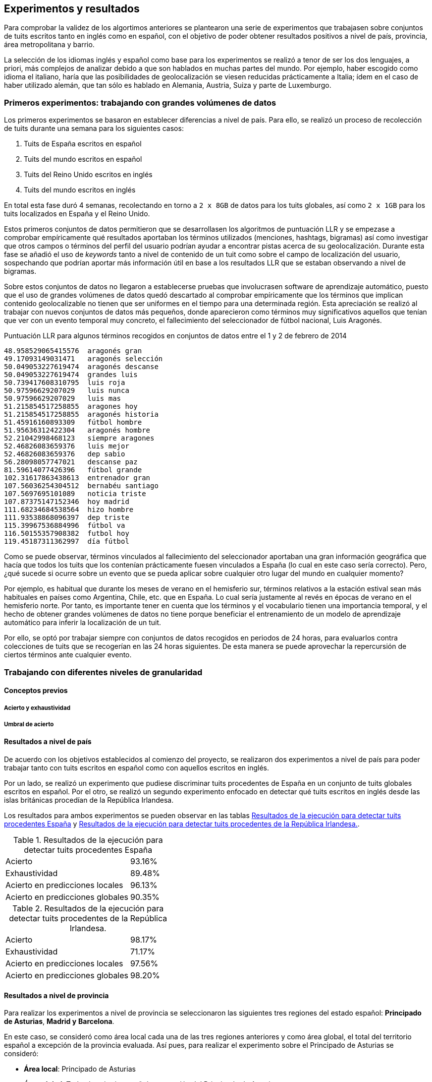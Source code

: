 == Experimentos y resultados

Para comprobar la validez de los algortimos anteriores se plantearon una serie de experimentos que trabajasen sobre conjuntos de tuits escritos tanto en inglés como en español, con el objetivo de poder obtener resultados positivos a nivel de país, provincia, área metropolitana y barrio.

La selección de los idiomas inglés y español como base para los experimentos se realizó a tenor de ser los dos lenguajes, a priori, más complejos de analizar debido a que son hablados en muchas partes del mundo. Por ejemplo, haber escogido como idioma el italiano, haría que las posibilidades de geolocalización se viesen reducidas prácticamente a Italia; ídem en el caso de haber utilizado alemán, que tan sólo es hablado en Alemania, Austria, Suiza y parte de Luxemburgo.

=== Primeros experimentos: trabajando con grandes volúmenes de datos

Los primeros experimentos se basaron en establecer diferencias a nivel de país. Para ello, se realizó un proceso de recolección de tuits durante una semana para los siguientes casos:

. Tuits de España escritos en español
. Tuits del mundo escritos en español
. Tuits del Reino Unido escritos en inglés
. Tuits del mundo escritos en inglés

En total esta fase duró 4 semanas, recolectando en torno a `2 x 8GB` de datos para los tuits globales, así como `2 x 1GB` para los tuits localizados en España y el Reino Unido.

Estos primeros conjuntos de datos permitieron que se desarrollasen los algoritmos de puntuación LLR y se empezase a comprobar empíricamente qué resultados aportaban los términos utilizados (menciones, hashtags, bigramas) así como investigar que otros campos o términos del perfil del usuario podrían ayudar a encontrar pistas acerca de su geolocalización. Durante esta fase se añadió el uso de _keywords_ tanto a nivel de contenido de un tuit como sobre el campo de localización del usuario, sospechando que podrían aportar más información útil en base a los resultados LLR que se estaban observando a nivel de bigramas.

Sobre estos conjuntos de datos no llegaron a establecerse pruebas que involucrasen software de aprendizaje automático, puesto que el uso de grandes volúmenes de datos quedó descartado al comprobar empíricamente que los términos que implican contenido geolocalizable no tienen que ser uniformes en el tiempo para una determinada región. Esta apreciación se realizó al trabajar con nuevos conjuntos de datos más pequeños, donde aparecieron como términos muy significativos aquellos que tenían que ver con un evento temporal muy concreto, el fallecimiento del seleccionador de fútbol nacional, Luis Aragonés.

.Puntuación LLR para algunos términos recogidos en conjuntos de datos entre el 1 y 2 de febrero de 2014
----
48.958529065415576  aragonés gran
49.17093149031471   aragonés selección
50.049053227619474  aragonés descanse
50.049053227619474  grandes luis
50.739417608310795  luis roja
50.97596629207029   luis nunca
50.97596629207029   luis mas
51.215854517258855  aragones hoy
51.215854517258855  aragonés historia
51.45916160893309   fútbol hombre
51.95636312422304   aragonés hombre
52.21042998468123   siempre aragones
52.46826083659376   luis mejor
52.46826083659376   dep sabio
56.28098057747021   descanse paz
81.59614077426396   fútbol grande
102.31617863438613  entrenador gran
107.56036254304512  bernabéu santiago
107.5697695101089   noticia triste
107.87375147152346  hoy madrid
111.68234684538564  hizo hombre
111.93538868096397  dep triste
115.39967536884996  fútbol va
116.50155357908382  futbol hoy
119.45187311362997  día fútbol
----

Como se puede observar, términos vinculados al fallecimiento del seleccionador aportaban una gran información geográfica que hacía que todos los tuits que los contenían prácticamente fuesen vinculados a España (lo cual en este caso sería correcto). Pero, ¿qué sucede si ocurre sobre un evento que se pueda aplicar sobre cualquier otro lugar del mundo en cualquier momento?

Por ejemplo, es habitual que durante los meses de verano en el hemisferio sur, términos relativos a la estación estival sean más habituales en países como Argentina, Chile, etc. que en España. Lo cual sería justamente al revés en épocas de verano en el hemisferio norte. Por tanto, es importante tener en cuenta que los términos y el vocabulario tienen una importancia temporal, y el hecho de obtener grandes volúmenes de datos no tiene porque beneficiar el entrenamiento de un modelo de aprendizaje automático para inferir la localización de un tuit.

Por ello, se optó por trabajar siempre con conjuntos de datos recogidos en periodos de 24 horas, para evaluarlos contra colecciones de tuits que se recogerían en las 24 horas siguientes. De esta manera se puede aprovechar la repercursión de ciertos términos ante cualquier evento.

=== Trabajando con diferentes niveles de granularidad

==== Conceptos previos

===== Acierto y exhaustividad

===== Umbral de acierto

==== Resultados a nivel de país

De acuerdo con los objetivos establecidos al comienzo del proyecto, se realizaron dos experimentos a nivel de país para poder trabajar tanto con tuits escritos en español como con aquellos escritos en inglés.

Por un lado, se realizó un experimento que pudiese discriminar tuits procedentes de España en un conjunto de tuits globales escritos en español. Por el otro, se realizó un segundo experimento enfocado en detectar qué tuits escritos en inglés desde las islas británicas procedían de la República Irlandesa.

Los resultados para ambos experimentos se pueden observar en las tablas <<experiment-spain-global>> y <<experiment-uk-ireland>>.

.Resultados de la ejecución para detectar tuits procedentes España
[cols="3,1", id="experiment-spain-global"]
|===
|Acierto
|93.16%

|Exhaustividad
|89.48%

|Acierto en predicciones locales
|96.13%

|Acierto en predicciones globales
|90.35%
|===

.Resultados de la ejecución para detectar tuits procedentes de la República Irlandesa.
[cols="3,1", id="experiment-uk-ireland"]
|===
|Acierto
|98.17%

|Exhaustividad
|71.17%

|Acierto en predicciones locales
|97.56%

|Acierto en predicciones globales
|98.20%
|===

==== Resultados a nivel de provincia

Para realizar los experimentos a nivel de provincia se seleccionaron las siguientes tres regiones del estado español: *Principado de Asturias*, *Madrid y* *Barcelona*.

En este caso, se consideró como área local cada una de las tres regiones anteriores y como área global, el total del territorio español a excepción de la provincia evaluada. Así pues, para realizar el experimento sobre el Principado de Asturias se consideró:

* *Área local*: Principado de Asturias
* *Área global*: Todo el territorio español a excepción del Principado de Asturias.

Siguiendo el mismo mecanismo en el resto de provincias.

Las tablas <<experiment-spain-asturias>>, <<experiment-spain-madrid>> y <<experiment-spain-barcelona>> muestran los resultados de la ejecución para esta granularidad.

.Resultados de la ejecución para detectar tuits procedentes del Pricipado de Asturias.
[cols="3,1", id="experiment-spain-asturias"]
|===
|Acierto
|98.89%

|Exhaustividad
|53.53%

|Acierto en predicciones locales
|89.83%

|Acierto en predicciones globales
|99.00%
|===

.Resultados de la ejecución para detectar tuits procedentes de Madrid.
[cols="3,1", id="experiment-spain-madrid"]
|===
|Acierto
|92.27%

|Exhaustividad
|72.70%

|Acierto en predicciones locales
|86.78%

|Acierto en predicciones globales
|93.39%
|===

.Resultados de la ejecución para detectar tuits procedentes de Barcelona.
[cols="3,1", id="experiment-spain-barcelona"]
|===
|Acierto
|98.25%

|Exhaustividad
|65.73%

|Acierto en predicciones locales
|97.09%

|Acierto en predicciones globales
|98.29%
|===

===== Barcelona y el impacto del catalán

Uno de los aspectos más curiosos de los resultados y puntuaciones generadas por el algoritmo Log Likelihood-Ratio fue comprobar como entre los términos más discriminativos para la provincia de Barcelona se encontraban, en su mayoría, vocablos en catalán.

Esto certifica de manera empírica las intuiciones acerca de la validez del algoritmo para este tipo de problema, siendo capaz de detectar que los términos en catalán, con una frecuencia muy baja a nivel global y relativamente alta en Barcelona, son los más significativos para identificar al territorio.

.Bigramas más discriminativos para encontrar tuits procedentes de la provincia de Barcelona
----
94.52274667047315   per tres
100.19650868429694  per dos
100.19650868429694  salón barcelona
100.19650868429694  ara per
100.19650868429694  acuerdo leo
100.19650868429694  gracias horas
100.19650868429694  debat els
101.79780787750204  buenos barcelona
111.11339666895931  catalunya és
111.11339666895931  avui amb
----

==== Resultados a nivel de área metropolitana

Para la granularidad a nivel de área metropolitana, se utilizaron las tres metrópolis más importantes del Reino Unido: *Manchester*, *Birminghan* y *Londres*. El proceso para generar los conjuntos de datos utilizados para el análisis se basa en los mecanismos utilizados a nivel de provincia.

Las tablas <<experiment-uk-london>>, <<experiment-uk-manchester>> y <<experiment-uk-birminghan>> muestran los resultados para esta granularidad.

.Resultados de la ejecución para detectar tuits procedentes de Londres.
[cols="3,1", id="experiment-uk-london"]
|===
|Acierto
|91.69%

|Exhaustividad
|70.98%

|Acierto en predicciones locales
|86.43%

|Acierto en predicciones globales
|92.77%
|===

.Resultados de la ejecución para detectar tuits procedentes de Manchester.
[cols="3,1", id="experiment-uk-manchester"]
|===
|Acierto
|96.68%

|Exhaustividad
|51.10%

|Acierto en predicciones locales
|88.53%

|Acierto en predicciones globales
|96.97%
|===

.Resultados de la ejecución para detectar tuits procedentes de Birminghan.
[cols="3,1", id="experiment-uk-birminghan"]
|===
|Acierto
|97.22%

|Exhaustividad
|47.05%

|Acierto en predicciones locales
|97.95%

|Acierto en predicciones globales
|97.20%
|===

==== Resultados a nivel de barrio

Por último, se realizó un experimento a nivel de barrio, siendo la granularidad más baja analizada en el proyecto. Para ello, se utilizaron los 3 barrios más importantes de Londres como área local (*Wandsworth*, *Lambeth* y *Southwark*), así como la ciudad de Londres como área global. Los resultados de este experimento se pueden consultar en las tablas <<experiment-london-wandsworth>>, <<experiment-london-lambeth>> y <<experiment-london-southwark>>.

.Resultados de la ejecución para detectar tuits procedentes de Wandsworth.
[cols="3,1", id="experiment-london-wandsworth"]
|===
|Acierto
|99.54%

|Exhaustividad
|18.18%

|Acierto en predicciones locales
|100.0%

|Acierto en predicciones globales
|99.54%
|===

.Resultados de la ejecución para detectar tuits procedentes de Lambeth.
[cols="3,1", id="experiment-london-lambeth"]
|===
|Acierto
|99.20%

|Exhaustividad
|24.13%

|Acierto en predicciones locales
|87.5%

|Acierto en predicciones globales
|99.23%
|===

.Resultados de la ejecución para detectar tuits procedentes de Southwark.
[cols="3,1", id="experiment-london-southwark"]
|===
|Acierto
|98.98%

|Exhaustividad
|25.0%

|Acierto en predicciones locales
|90.0%

|Acierto en predicciones globales
|99.01%
|===
